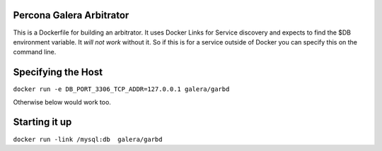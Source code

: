 .. image:: https://www.docker.io/static/img/linked/dockerlogo-horizontal.png

Percona Galera Arbitrator
----------------------------

This is a Dockerfile for building an arbitrator.  It uses Docker Links for Service discovery and expects to find the $DB environment variable.  It *will not work* without it.  So if this is for a service outside of Docker you can specify this on the command line.

Specifying the Host
---------------------
``docker run -e DB_PORT_3306_TCP_ADDR=127.0.0.1 galera/garbd``

Otherwise below would work too.


Starting it up
----------------
``docker run -link /mysql:db  galera/garbd``

